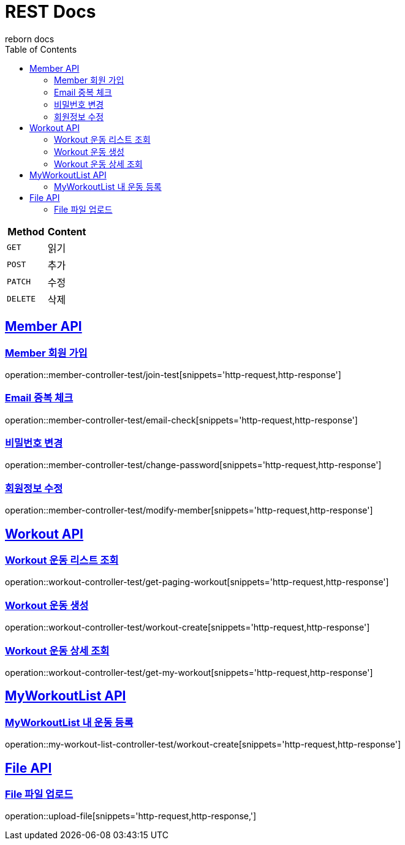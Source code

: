 = REST Docs
reborn docs
:doctype: book
:icons: font
:source-highlighter: highlightjs // 문서에 표기되는 코드들의 하이라이팅을 highlightjs를 사용
:toc: left // toc (Table Of Contents)를 문서의 좌측에 두기
:toclevels: 2
:sectlinks:

|===
| Method | Content

| `GET`
| 읽기

| `POST`
| 추가

| `PATCH`
| 수정

| `DELETE`
| 삭제
|===

[[Member-API]]
== Member API

[[Member-회원-가입]]
=== Member 회원 가입
operation::member-controller-test/join-test[snippets='http-request,http-response']

=== Email 중복 체크
operation::member-controller-test/email-check[snippets='http-request,http-response']

=== 비밀번호 변경
operation::member-controller-test/change-password[snippets='http-request,http-response']

=== 회원정보 수정
operation::member-controller-test/modify-member[snippets='http-request,http-response']


[[Workout-API]]
== Workout API

[[Workout-운동-리스트-조회]]
=== Workout 운동 리스트 조회
operation::workout-controller-test/get-paging-workout[snippets='http-request,http-response']

[[Workout-운동-생성]]
=== Workout 운동 생성
operation::workout-controller-test/workout-create[snippets='http-request,http-response']

[[Workout-운동-상세-조회]]
=== Workout 운동 상세 조회
operation::workout-controller-test/get-my-workout[snippets='http-request,http-response']

[[MyWorkoutList-API]]
== MyWorkoutList API

[[MyWorkoutList-내-운동-등록]]
=== MyWorkoutList 내 운동 등록
operation::my-workout-list-controller-test/workout-create[snippets='http-request,http-response']

[[File-API]]
== File API

[[File-파일-업로드]]
=== File 파일 업로드
operation::upload-file[snippets='http-request,http-response,']
